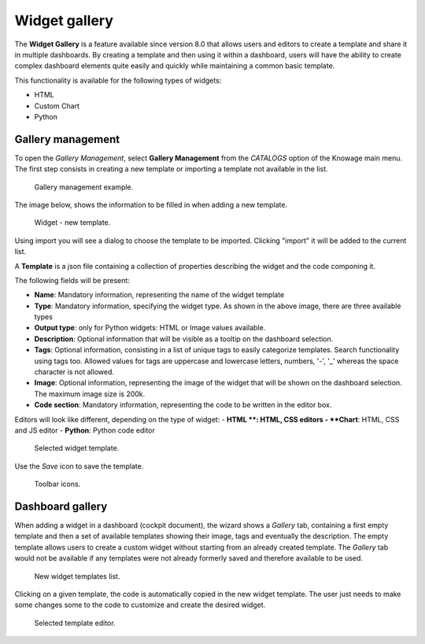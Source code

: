 Widget gallery
###############

The **Widget Gallery** is a feature available since version 8.0 that allows users and editors to create a template and 
share it in multiple dashboards. By creating a template and then using it within a dashboard, users will have the ability 
to create complex dashboard elements quite easily and quickly while maintaining a common basic template.


This functionality is available for the following types of widgets:

-   HTML
-   Custom Chart
-   Python

Gallery management
-------------------

To open the *Gallery Management*, select **Gallery Management** from the *CATALOGS* option of the Knowage main menu.
The first step consists in creating a new template or importing a template not available in the list.


.. figure:: media/image2_8.1.png

    Gallery management example.

The image below, shows the information to be filled in when adding a new template.


.. figure:: media/newTemplate_8.1.png

    Widget - new template.


Using import you will see a dialog to choose the template to be imported. Clicking "import" it will be added to the current list.

A **Template** is a json file containing a collection of properties describing the widget and the code componing it.

The following fields will be present:

-   **Name**: Mandatory information, representing the name of the widget template
-   **Type**: Mandatory information, specifying the widget type. As shown in the above image, there are three available types
-   **Output type**: only for Python widgets: HTML or Image values available.
-   **Description**: Optional information that will be visible as a tooltip on the dashboard selection.
-   **Tags**: Optional information, consisting in a list of unique tags to easily categorize templates. Search functionality using tags too. Allowed values for tags are uppercase and lowercase letters, numbers, '-', '_' whereas the space character is not allowed.
-   **Image**: Optional information, representing the image of the widget that will be shown on the dashboard selection. The maximum image size is 200k.
-   **Code section**: Mandatory information, representing the code to be written in the editor box.

Editors will look like different, depending on the type of widget:
- **HTML **: HTML, CSS editors
- **Chart**: HTML, CSS and JS editor
- **Python**: Python code editor

.. figure:: media/image1.png

    Selected widget template.

Use the *Save* icon to save the template.

.. figure:: media/image3.png

    Toolbar icons.

Dashboard gallery
---------------------------

When adding a widget in a dashboard (cockpit document), the wizard shows a *Gallery* tab, containing a first empty template and then a set of available templates showing their image, tags and eventually the description. 
The empty template allows users to create a custom widget without starting from an already created template.
The *Gallery* tab would not be available if any templates were not already formerly saved and therefore available to be used.

.. figure:: media/image4.png

    New widget templates list.


Clicking on a given template, the code is automatically copied in the new widget template.
The user just needs to make some changes some to the code to customize and create the desired widget.

.. figure:: media/image5.png

    Selected template editor.
